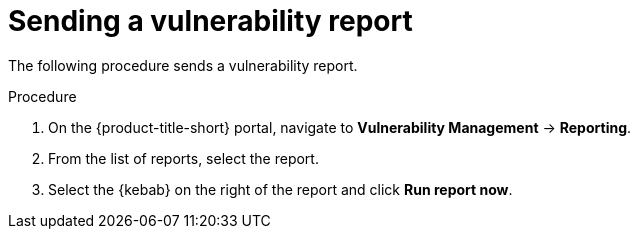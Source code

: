 // Module included in the following assemblies:
//
// * operating/manage-vulnerabilities.adoc
:_module-type: PROCEDURE
[id="vulnerability-management-send-report_{context}"]
= Sending a vulnerability report

[role="_abstract"]
The following procedure sends a vulnerability report.

.Procedure
. On the {product-title-short} portal, navigate to *Vulnerability Management* -> *Reporting*.
. From the list of reports, select the report.
. Select the  {kebab} on the right of the report and click *Run report now*.
